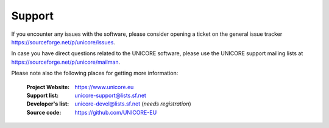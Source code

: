 .. _support:
	
	
|support_img| Support
=====================

.. |support_img| image:: _static/support.png
	:height: 32px
	:align: middle

If you encounter any issues with the software, please consider opening a ticket
on the general issue tracker https://sourceforge.net/p/unicore/issues.

In case you have direct questions related to the UNICORE software, please use the UNICORE 
support mailing lists at https://sourceforge.net/p/unicore/mailman.

Please note also the following places for getting more information:

 :|unicore-img| Project Website: https://www.unicore.eu

 :|support-email-img| Support list: unicore-support@lists.sf.net

 :|devel-email-img| Developer's list: unicore-devel@lists.sf.net (*needs registration*)

 :|source-code-img| Source code: https://github.com/UNICORE-EU


.. |unicore-img| image:: _static/logo-unicore.png
	:height: 16px
	:target: https://www.unicore.eu

.. |support-email-img| image:: _static/email.png
	:height: 16px
	:align: middle
	:target: mailto:unicore-support@lists.sf.net

.. |devel-email-img| image:: _static/email.png
	:height: 16px
	:align: middle
	:target: mailto:unicore-devel@lists.sf.net

.. |source-code-img| image:: _static/source-code.png
	:height: 16px
	:align: middle
	:target: https://github.com/UNICORE-EU
